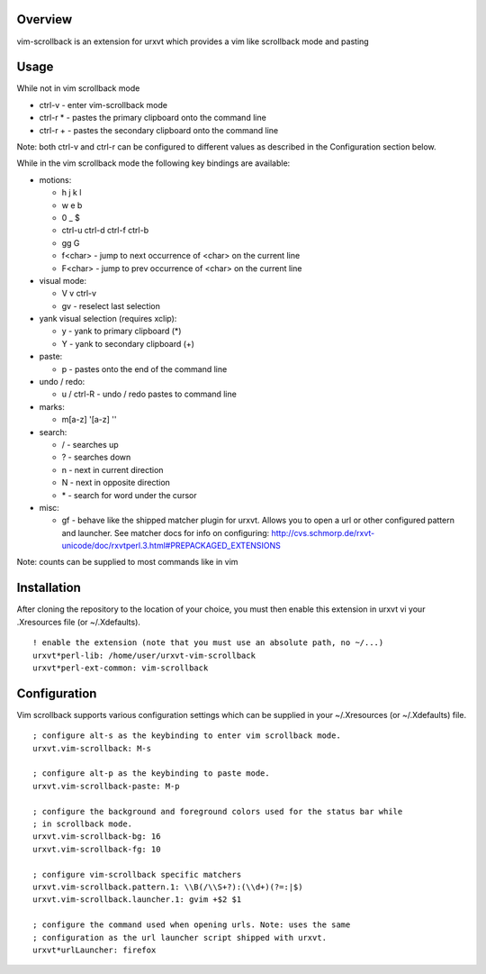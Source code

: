 ========
Overview
========

vim-scrollback is an extension for urxvt which provides a vim like scrollback
mode and pasting

=====
Usage
=====

While not in vim scrollback mode

- ctrl-v - enter vim-scrollback mode
- ctrl-r * - pastes the primary clipboard onto the command line
- ctrl-r + - pastes the secondary clipboard onto the command line

Note: both ctrl-v and ctrl-r can be configured to different values
as described in the Configuration section below.

While in the vim scrollback mode the following key bindings are available:

- motions:

  - h j k l
  - w e b
  - 0 _ $
  - ctrl-u ctrl-d ctrl-f ctrl-b
  - gg G
  - f<char> - jump to next occurrence of <char> on the current line
  - F<char> - jump to prev occurrence of <char> on the current line

- visual mode:

  - V v ctrl-v
  - gv - reselect last selection

- yank visual selection (requires xclip):

  - y - yank to primary clipboard (*)
  - Y - yank to secondary clipboard (+)

- paste:

  - p - pastes onto the end of the command line

- undo / redo:

  - u / ctrl-R - undo / redo pastes to command line

- marks:

  - m[a-z] '[a-z] ''

- search:

  - / - searches up
  - ? - searches down
  - n - next in current direction
  - N - next in opposite direction
  - \* - search for word under the cursor

- misc:

  - gf - behave like the shipped matcher plugin for urxvt. Allows you to open a
    url or other configured pattern and launcher. See matcher docs for info on
    configuring:
    http://cvs.schmorp.de/rxvt-unicode/doc/rxvtperl.3.html#PREPACKAGED_EXTENSIONS

Note: counts can be supplied to most commands like in vim

============
Installation
============

After cloning the repository to the location of your choice, you must then
enable this extension in urxvt vi your .Xresources file (or ~/.Xdefaults).

::

  ! enable the extension (note that you must use an absolute path, no ~/...)
  urxvt*perl-lib: /home/user/urxvt-vim-scrollback
  urxvt*perl-ext-common: vim-scrollback

=============
Configuration
=============

Vim scrollback supports various configuration settings which can be supplied
in your ~/.Xresources (or ~/.Xdefaults) file.

::

  ; configure alt-s as the keybinding to enter vim scrollback mode.
  urxvt.vim-scrollback: M-s

  ; configure alt-p as the keybinding to paste mode.
  urxvt.vim-scrollback-paste: M-p

  ; configure the background and foreground colors used for the status bar while
  ; in scrollback mode.
  urxvt.vim-scrollback-bg: 16
  urxvt.vim-scrollback-fg: 10

  ; configure vim-scrollback specific matchers
  urxvt.vim-scrollback.pattern.1: \\B(/\\S+?):(\\d+)(?=:|$)
  urxvt.vim-scrollback.launcher.1: gvim +$2 $1

  ; configure the command used when opening urls. Note: uses the same
  ; configuration as the url launcher script shipped with urxvt.
  urxvt*urlLauncher: firefox
